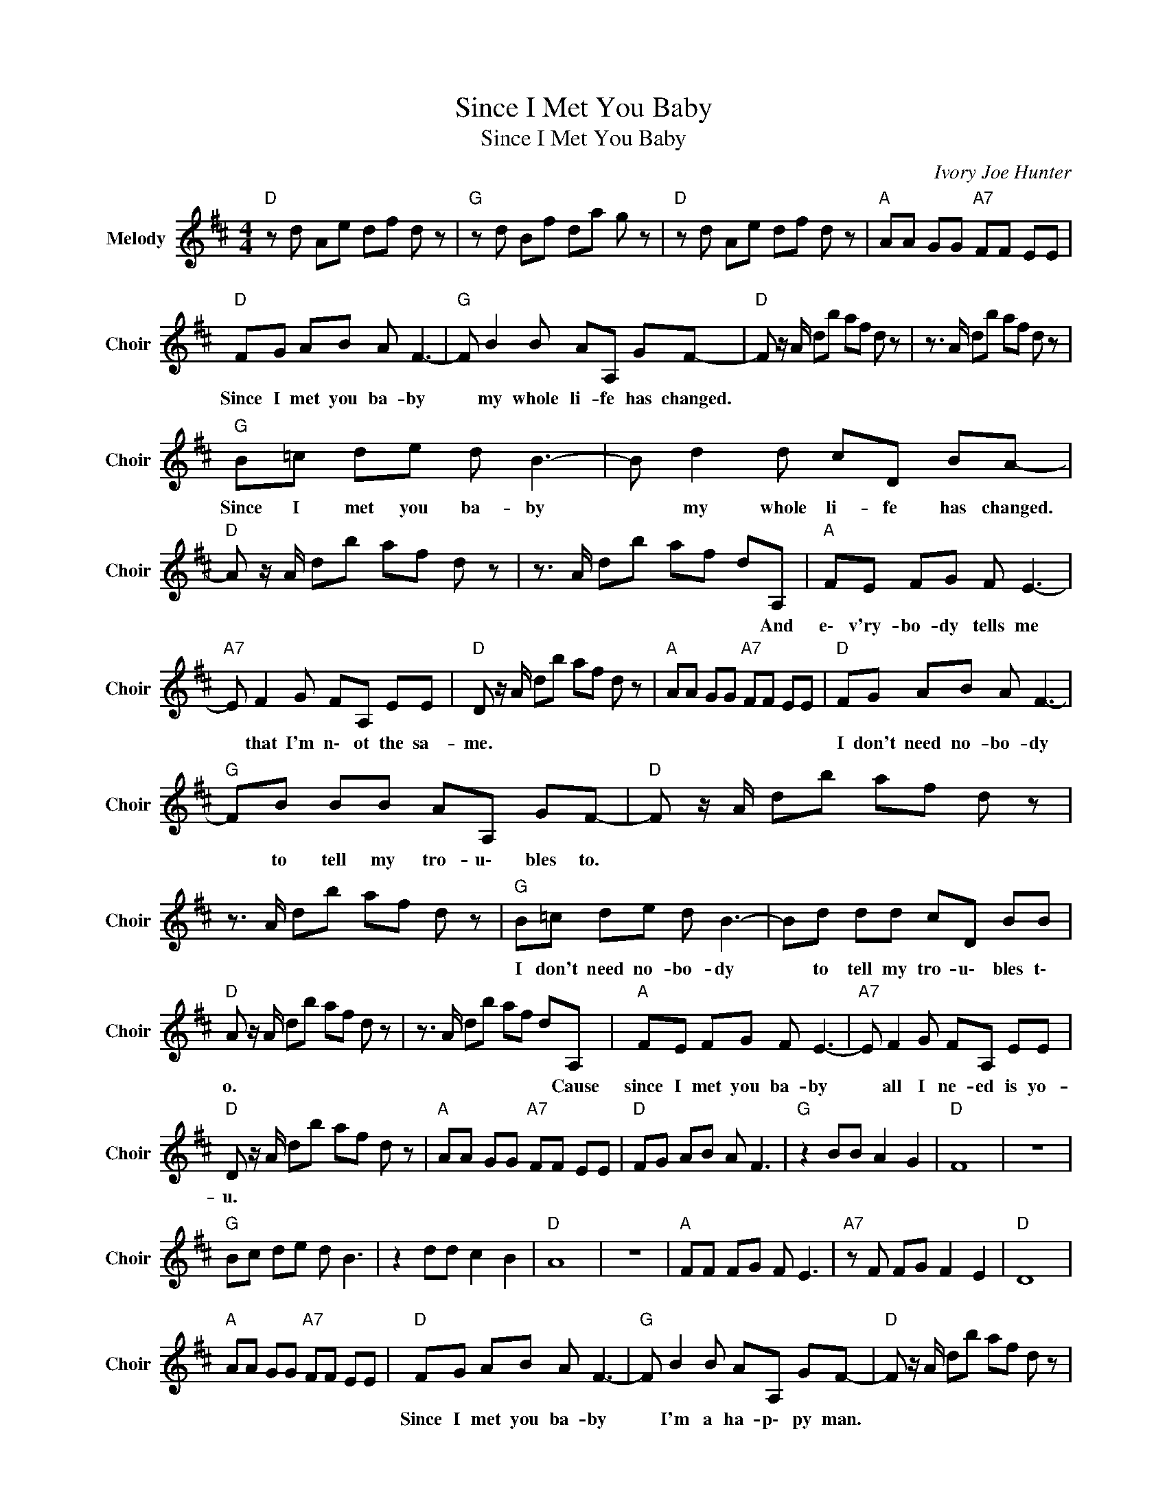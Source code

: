 X:1
T:Since I Met You Baby
T:Since I Met You Baby
C:Ivory Joe Hunter
Z:All Rights Reserved
L:1/8
M:4/4
K:D
V:1 treble nm="Melody" snm="Choir"
%%MIDI program 53
V:1
"D " z d Ae df d z |"G " z d Bf da g z |"D " z d Ae df d z |"A " AA GG"A7" FF EE | %4
w: ||||
"D " FG AB A F3- |"G " F B2 B AA, GF- |"D " F z/ A/ db af d z | z3/2 A/ db af d z | %8
w: Since I met you ba- by|* my whole li- fe has changed.|||
"G " B=c de d B3- | B d2 d cD BA- |"D " A z/ A/ db af d z | z3/2 A/ db af dA, |"A " FE FG F E3- | %13
w: Since I met you ba- by|* my whole li- fe has changed.||* * * * * * And|e\- v'ry- bo- dy tells me|
"A7" E F2 G FA, EE |"D " D z/ A/ db af d z |"A " AA GG"A7" FF EE |"D " FG AB A F3- | %17
w: * that I'm n\- ot the sa-|me. * * * * * *||I don't need no- bo- dy|
"G " FB BB AA, GF- |"D " F z/ A/ db af d z | z3/2 A/ db af d z |"G " B=c de d B3- | Bd dd cD BB | %22
w: * to tell my tro- u\- bles to.|||I don't need no- bo- dy|* to tell my tro- u\- bles t\-|
"D " A z/ A/ db af d z | z3/2 A/ db af dA, |"A " FE FG F E3- |"A7" E F2 G FA, EE | %26
w: o. * * * * * *|* * * * * * Cause|since I met you ba- by|* all I ne- ed is yo-|
"D " D z/ A/ db af d z |"A " AA GG"A7" FF EE |"D " FG AB A F3 |"G " z2 BB A2 G2 |"D " F8 | z8 | %32
w: u. * * * * * *||||||
"G " Bc de d B3 | z2 dd c2 B2 |"D " A8 | z8 |"A " FF FG F E3 |"A7" z F FG F2 E2 |"D " D8 | %39
w: |||||||
"A " AA GG"A7" FF EE |"D " FG AB A F3- |"G " F B2 B AA, GF- |"D " F z/ A/ db af d z | %43
w: |Since I met you ba- by|* I'm a ha- p\- py man.||
 z3/2 A/ db af d z |"G " B=c de d B3- | B d2 d cD BA- |"D " A z/ A/ db af d z | z3/2 A/ db af dA, | %48
w: |Since I met you ba- by|* I'm a ha- p\- py man.||* * * * * * I'm|
"A " FE FG F E3- |"A7" EF FG FA, EE |"D " D z/ A/ db"Gmaj7" af dB |"D " d8 |] %52
w: gon- na try to please you|* in e\- v'ry wa- y I ca-|n. * * * * * * *||

